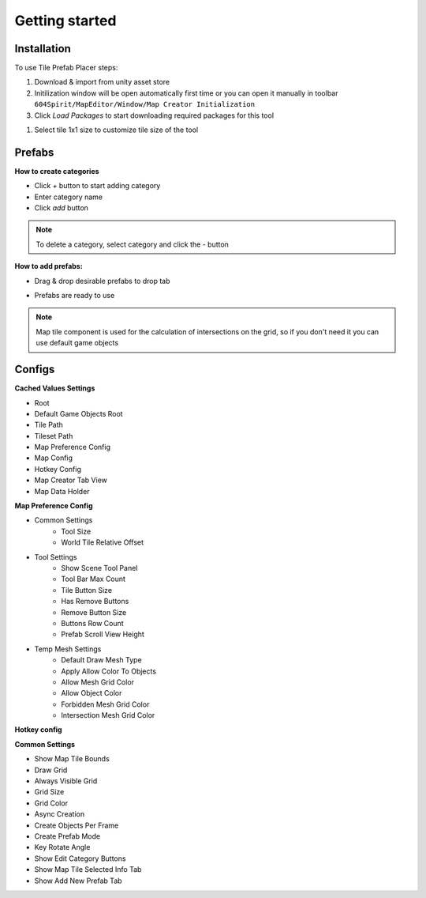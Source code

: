 Getting started
=====

.. _installation:

Installation
------------

To use Tile Prefab Placer steps:

#. Download & import from unity asset store

#. Initilization window will be open automatically first time or you can open it manually in toolbar ``604Spirit/MapEditor/Window/Map Creator Initialization``

#. Click `Load Packages` to start downloading required packages for this tool

.. image:: images/InitilizationWindow.png

	.. note::
		**Required packages:**
		
		* Editor coroutines (`com.unity.editorcoroutines`) - unity package allows developers to start constructs similar to Unity’s monobehaviour based coroutines within the editor using abitrary objects.
		
		* Naughty Atrributes (`com.dbrizov.naughtyattributes`) - made by Denis Rizov extension for unity inspector, also you can manually download it from unity asset store `Naughty Attributes <https://assetstore.unity.com/packages/tools/utilities/naughtyattributes-129996>`_


#. Select tile 1x1 size to customize tile size of the tool

.. image:: images/TileInitilization.png

	* Move the 1x1 size of the tile into the field & press show info button

.. image:: images/TileInitilization2.png

	* Press click set exist config to assign the tile size to the tool


.. _prefabs:


Prefabs
------------

**How to create categories**

.. image:: images/AddCategory1.png

* Click `+` button to start adding category
* Enter category name
* Click `add` button

.. note::
	To delete a category, select category and click the `-` button

**How to add prefabs:**

.. image:: images/AddingPrefabs1.png

* Drag & drop desirable prefabs to drop tab

.. image:: images/AddingPrefabs2.png

* Prefabs are ready to use

.. note::
	Map tile component is used for the calculation of intersections on the grid, so if you don't need it you can use default game objects


.. _configs:

Configs
------------

**Cached Values Settings**

.. image:: images/CachedValuesTab.png

* Root
* Default Game Objects Root
* Tile Path
* Tileset Path	
* Map Preference Config
* Map Config
* Hotkey Config
* Map Creator Tab View
* Map Data Holder


**Map Preference Config**

.. image:: images/MapPreferenceWindow.png

* Common Settings
	* Tool Size
	* World Tile Relative Offset
	
* Tool Settings
	* Show Scene Tool Panel
	* Tool Bar Max Count
	* Tile Button Size
	* Has Remove Buttons
	* Remove Button Size
	* Buttons Row Count
	* Prefab Scroll View Height
	
* Temp Mesh Settings
	* Default Draw Mesh Type
	* Apply Allow Color To Objects
	* Allow Mesh Grid Color
	* Allow Object Color
	* Forbidden Mesh Grid Color
	* Intersection Mesh Grid Color


**Hotkey config**

.. image:: images/HotKeyConfig.png


**Common Settings**

.. image:: images/CommonSettingsTab.png

* Show Map Tile Bounds
* Draw Grid
* Always Visible Grid
* Grid Size
* Grid Color
* Async Creation
* Create Objects Per Frame
* Create Prefab Mode
* Key Rotate Angle
* Show Edit Category Buttons
* Show Map Tile Selected Info Tab
* Show Add New Prefab Tab



